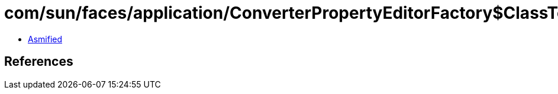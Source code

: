 = com/sun/faces/application/ConverterPropertyEditorFactory$ClassTemplateInfo$Utf8InfoRef.class

 - link:ConverterPropertyEditorFactory$ClassTemplateInfo$Utf8InfoRef-asmified.java[Asmified]

== References

